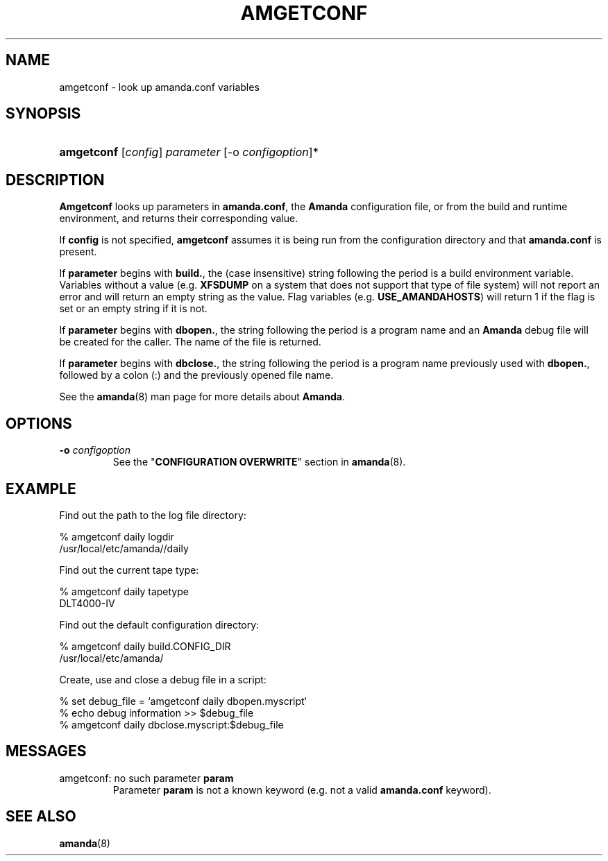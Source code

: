 .\"Generated by db2man.xsl. Don't modify this, modify the source.
.de Sh \" Subsection
.br
.if t .Sp
.ne 5
.PP
\fB\\$1\fR
.PP
..
.de Sp \" Vertical space (when we can't use .PP)
.if t .sp .5v
.if n .sp
..
.de Ip \" List item
.br
.ie \\n(.$>=3 .ne \\$3
.el .ne 3
.IP "\\$1" \\$2
..
.TH "AMGETCONF" 8 "" "" ""
.SH "NAME"
amgetconf - look up amanda.conf variables
.SH "SYNOPSIS"
.HP 10
\fBamgetconf\fR [\fIconfig\fR] \fIparameter\fR [-o \fIconfigoption\fR]*

.SH "DESCRIPTION"
.PP
\fBAmgetconf\fR
looks up parameters in
\fBamanda.conf\fR, the
\fBAmanda\fR
configuration file, or from the build and runtime environment, and returns their corresponding value.
.PP
If
\fBconfig\fR
is not specified,
\fBamgetconf\fR
assumes it is being run from the configuration directory and that
\fBamanda.conf\fR
is present.
.PP
If
\fBparameter\fR
begins with
\fBbuild.\fR, the (case insensitive) string following the period is a build environment variable. Variables without a value (e.g.
\fBXFSDUMP\fR
on a system that does not support that type of file system) will not report an error and will return an empty string as the value. Flag variables (e.g.
\fBUSE_AMANDAHOSTS\fR) will return
1
if the flag is set or an empty string if it is not.
.PP
If
\fBparameter\fR
begins with
\fBdbopen.\fR, the string following the period is a program name and an
\fBAmanda\fR
debug file will be created for the caller. The name of the file is returned.
.PP
If
\fBparameter\fR
begins with
\fBdbclose.\fR, the string following the period is a program name previously used with
\fBdbopen.\fR, followed by a colon (:) and the previously opened file name.
.PP
See the
\fBamanda\fR(8)
man page for more details about
\fBAmanda\fR.
.SH "OPTIONS"
.TP
\fB-o\fR \fIconfigoption\fR
See the "\fBCONFIGURATION OVERWRITE\fR" section in
\fBamanda\fR(8).
.SH "EXAMPLE"
.PP
Find out the path to the log file directory:
.sp
.nf

% amgetconf daily logdir
/usr/local/etc/amanda//daily

.fi
.sp
.PP
Find out the current tape type:
.sp
.nf

% amgetconf daily tapetype
DLT4000-IV

.fi
.sp
.PP
Find out the default configuration directory:
.sp
.nf

% amgetconf daily build.CONFIG_DIR
/usr/local/etc/amanda/

.fi
.sp
.PP
Create, use and close a debug file in a script:
.sp
.nf

% set debug_file = `amgetconf daily dbopen.myscript`
% echo debug information >> $debug_file
% amgetconf daily dbclose.myscript:$debug_file

.fi
.sp
.SH "MESSAGES"
.TP
amgetconf: no such parameter \fBparam\fR
Parameter
\fBparam\fR
is not a known keyword (e.g. not a valid
\fBamanda.conf\fR
keyword).
.SH "SEE ALSO"
.PP
\fBamanda\fR(8)

